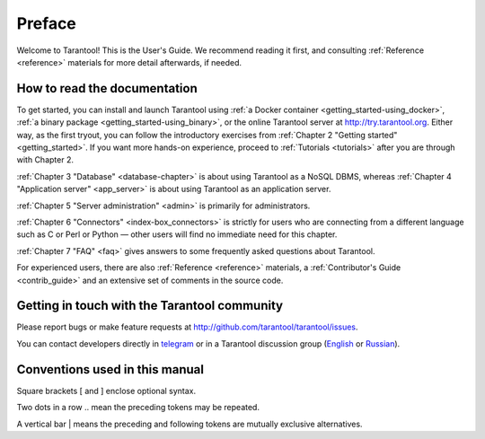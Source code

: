===============================================================================
Preface
===============================================================================

Welcome to Tarantool! This is the User's Guide. We recommend reading it first,
and consulting :ref:`Reference <reference>` materials for more detail afterwards,
if needed.

-------------------------------------------------------------------------------
How to read the documentation
-------------------------------------------------------------------------------

To get started, you can install and launch Tarantool using
:ref:`a Docker container <getting_started-using_docker>`,
:ref:`a binary package <getting_started-using_binary>`,
or the online Tarantool server at http://try.tarantool.org.
Either way, as the first tryout, you can follow the introductory exercises
from :ref:`Chapter 2 "Getting started" <getting_started>`.
If you want more hands-on experience, proceed to :ref:`Tutorials <tutorials>`
after you are through with Chapter 2.

:ref:`Chapter 3 "Database" <database-chapter>` is about using Tarantool
as a NoSQL DBMS, whereas :ref:`Chapter 4 "Application server" <app_server>`
is about using Tarantool as an application server.

:ref:`Chapter 5 "Server administration" <admin>` is primarily for
administrators.

:ref:`Chapter 6 "Connectors" <index-box_connectors>` is strictly for users who
are connecting from a different language such as C or Perl or Python — other
users will find no immediate need for this chapter.

:ref:`Chapter 7 "FAQ" <faq>` gives answers to some frequently asked questions
about Tarantool.

For experienced users, there are also :ref:`Reference <reference>` materials,
a :ref:`Contributor's Guide <contrib_guide>` and an extensive set of comments
in the source code.

-------------------------------------------------------------------------------
Getting in touch with the Tarantool community
-------------------------------------------------------------------------------

Please report bugs or make feature requests at http://github.com/tarantool/tarantool/issues.

You can contact developers directly in `telegram <http://telegram.me/tarantool>`_
or in a Tarantool discussion group
(`English <https://groups.google.com/forum/#!forum/tarantool>`_ or
`Russian <https://googlegroups.com/group/tarantool-ru>`_).

-------------------------------------------------------------------------------
Conventions used in this manual
-------------------------------------------------------------------------------

Square brackets [ and ] enclose optional syntax.

Two dots in a row .. mean the preceding tokens may be repeated.

A vertical bar | means the preceding and following tokens are mutually exclusive
alternatives.

